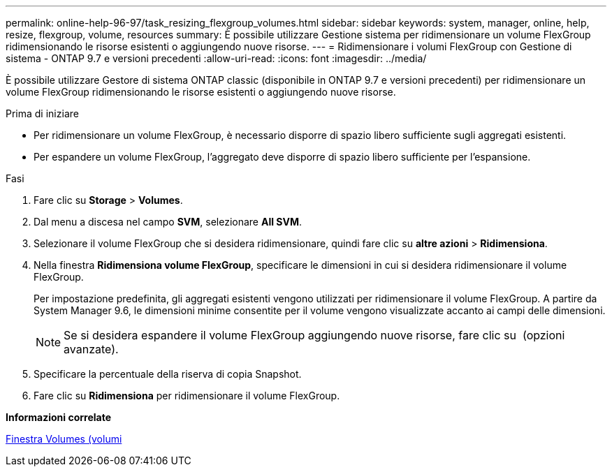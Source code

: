 ---
permalink: online-help-96-97/task_resizing_flexgroup_volumes.html 
sidebar: sidebar 
keywords: system, manager, online, help, resize, flexgroup, volume, resources 
summary: È possibile utilizzare Gestione sistema per ridimensionare un volume FlexGroup ridimensionando le risorse esistenti o aggiungendo nuove risorse. 
---
= Ridimensionare i volumi FlexGroup con Gestione di sistema - ONTAP 9.7 e versioni precedenti
:allow-uri-read: 
:icons: font
:imagesdir: ../media/


[role="lead"]
È possibile utilizzare Gestore di sistema ONTAP classic (disponibile in ONTAP 9.7 e versioni precedenti) per ridimensionare un volume FlexGroup ridimensionando le risorse esistenti o aggiungendo nuove risorse.

.Prima di iniziare
* Per ridimensionare un volume FlexGroup, è necessario disporre di spazio libero sufficiente sugli aggregati esistenti.
* Per espandere un volume FlexGroup, l'aggregato deve disporre di spazio libero sufficiente per l'espansione.


.Fasi
. Fare clic su *Storage* > *Volumes*.
. Dal menu a discesa nel campo *SVM*, selezionare *All SVM*.
. Selezionare il volume FlexGroup che si desidera ridimensionare, quindi fare clic su *altre azioni* > *Ridimensiona*.
. Nella finestra *Ridimensiona volume FlexGroup*, specificare le dimensioni in cui si desidera ridimensionare il volume FlexGroup.
+
Per impostazione predefinita, gli aggregati esistenti vengono utilizzati per ridimensionare il volume FlexGroup. A partire da System Manager 9.6, le dimensioni minime consentite per il volume vengono visualizzate accanto ai campi delle dimensioni.

+
[NOTE]
====
Se si desidera espandere il volume FlexGroup aggiungendo nuove risorse, fare clic su image:../media/advanced_options.gif[""] (opzioni avanzate).

====
. Specificare la percentuale della riserva di copia Snapshot.
. Fare clic su *Ridimensiona* per ridimensionare il volume FlexGroup.


*Informazioni correlate*

xref:reference_volumes_window.adoc[Finestra Volumes (volumi]
